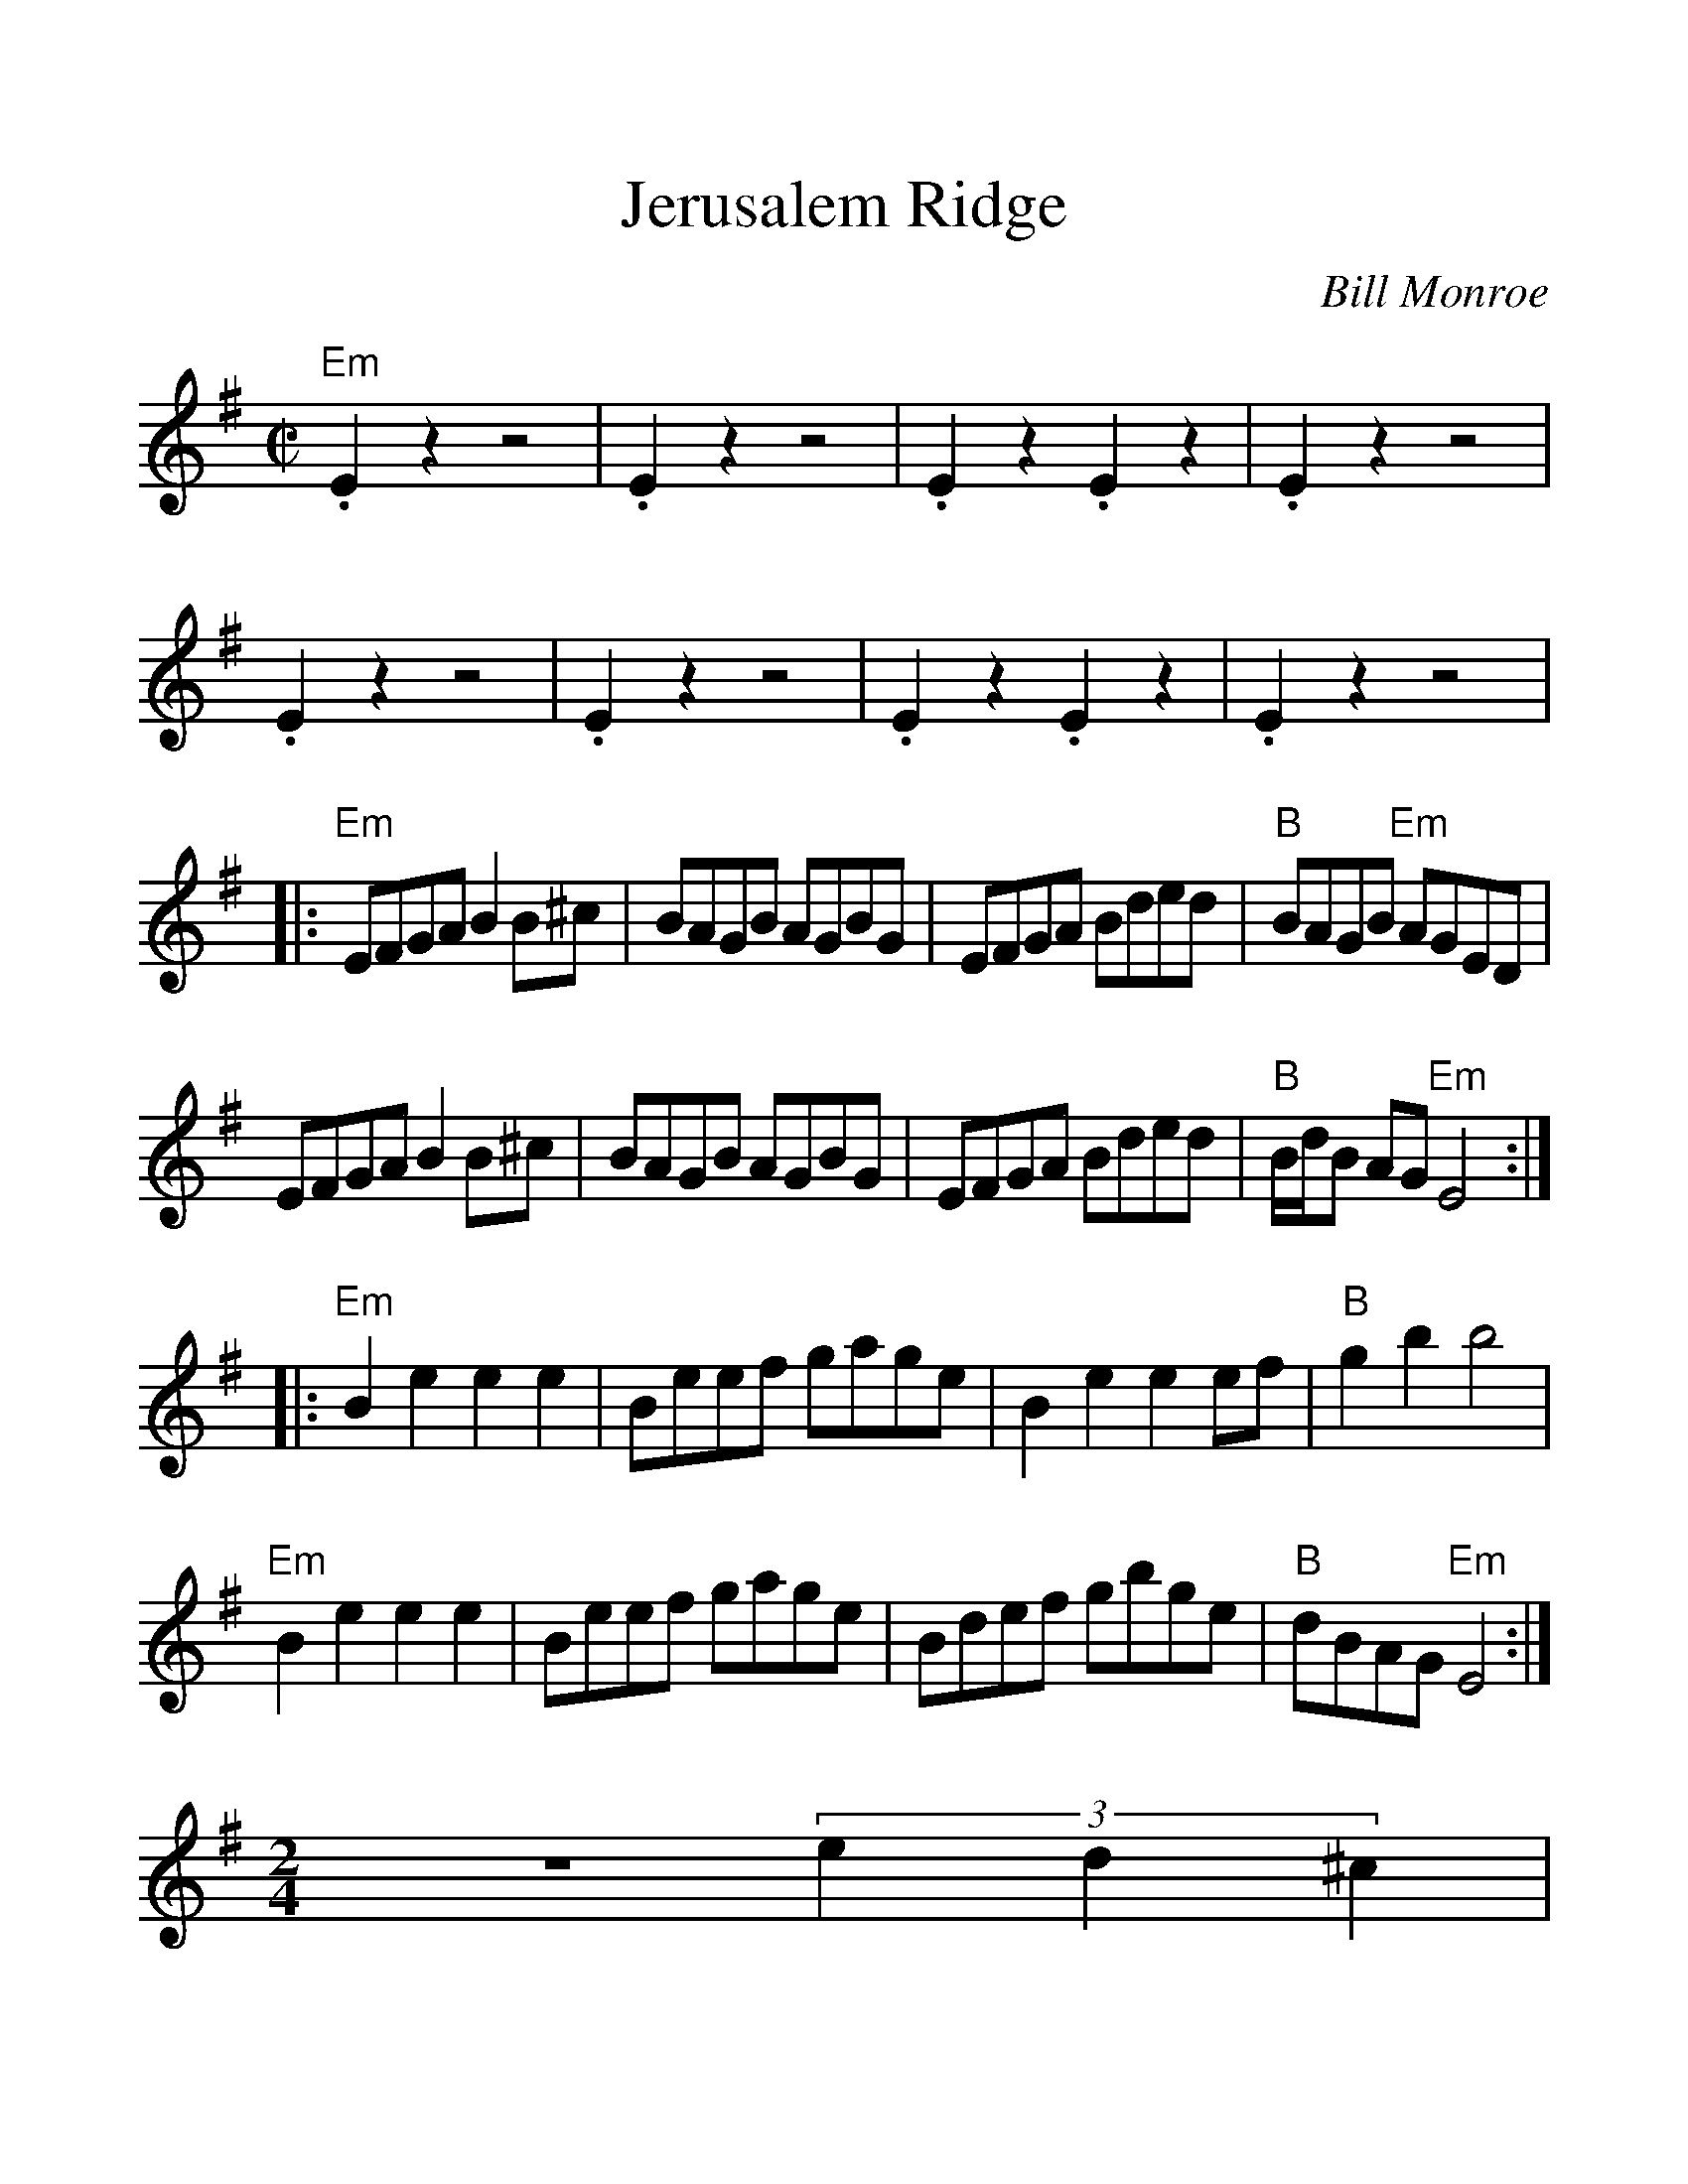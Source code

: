 %%scale 1.22
%%format dulcimer.fmt
X:1
T:Jerusalem Ridge
C:Bill Monroe
N:Bill Monroe-200 Bluegrass Specials
N:With Special Editing by Jeff Yates
N:ISBN 0 8494 1550 0
N:Copyright 1983 by  TVegas Songs, Inc.
N:Hansen House 1870 West Ave., Miami Beach, Fl 33139
S:Dan Mozell to CoMandoList TOW
M:C|
L:1/8
%F:http://www.mandozine.com/music/TOW.txt	 2008-10-09 22:03:02 UT
K:Em
"Em" .E2 z2 z4 | .E2 z2 z4 | .E2 z2 .E2 z2 | .E2 z2 z4 |
.E2 z2 z4 | .E2 z2 z4 | .E2 z2 .E2 z2 | .E2 z2 z4 |:
"Em" EFGA B2 B^c | BAGB AGBG | EFGA Bded | "B" BAGB "Em" AGED |
EFGA B2 B^c | BAGB AGBG | EFGA Bded | "B" B/d/B AG "Em" E4 :||:
"Em" B2 e2 e2 e2 | Beef gage | B2 e2 e2 ef | "B" g2 b2 b4 |
"Em" B2 e2 e2 e2 | Beef gage | Bdef gbge | "B" dBAG "Em" E4 :|
M:2/4
z4 (3e2d2^c2 |
M:4/4
"Em" B4-BB^cB | "Am" A4-AABA | "B" G4-G^D (3FGF | E6 (3ed^c |
"Em" B4-BB^cB | "Am" A4-AABA | "B" G4-G^D (3GAG | "Em" E8 |:
"Em" B2 e2 e3 d | e2 f2 g4 | "G" B d2 e d2 d2-|dged BAGA |
"Em" B e2 B e2 e2 | gefg egdA | B2 B2 BAGA | "B" BAGD "Em" E4 |
e3 g ed B2 | B3 d BAGA |
M: 2/4
"B" B2G2 A2G2 |
M:4/4
"Em" E6 (3AGF | E4 z4 :|

